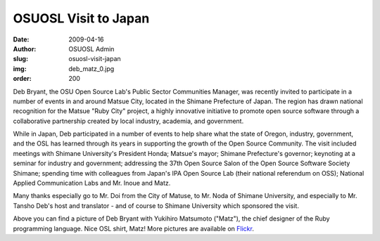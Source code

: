 OSUOSL Visit to Japan
=====================
:date: 2009-04-16
:author: OSUOSL Admin
:slug: osuosl-visit-japan
:img: deb_matz_0.jpg
:order: 200

Deb Bryant, the OSU Open Source Lab's Public Sector Communities Manager, was
recently invited to participate in a number of events in and around Matsue City,
located in the Shimane Prefecture of Japan. The region has drawn national
recognition for the Matsue "Ruby City" project, a highly innovative initiative
to promote open source software through a collaborative partnership created by
local industry, academia, and government.

While in Japan, Deb participated in a number of events to help share what the
state of Oregon, industry, government, and the OSL has learned through its years
in supporting the growth of the Open Source Community. The visit included
meetings with Shimane University's President Honda; Matsue's mayor; Shimane
Prefecture's governor; keynoting at a seminar for industry and government;
addressing the 37th Open Source Salon of the Open Source Software Society
Shimane; spending time with colleagues from Japan's IPA Open Source Lab (their
national referendum on OSS); National Applied Communication Labs and Mr. Inoue
and Matz.

Many thanks especially go to Mr. Doi from the City of Matuse, to Mr. Noda of
Shimane University, and especially to Mr. Tansho Deb's host and translator - and
of course to Shimane University which sponsored the visit.

Above you can find a picture of Deb Bryant with Yukihiro Matsumoto ("Matz"), the
chief designer of the Ruby programming language. Nice OSL shirt, Matz! More
pictures are available on `Flickr`_.

.. _Flickr: http://www.flickr.com/photos/58459279@N00/sets/72157615202768027/
